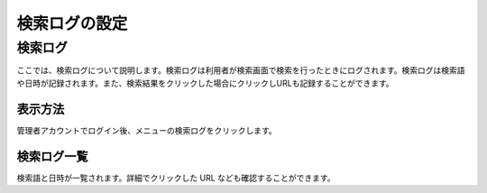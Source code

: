 ==============
検索ログの設定
==============

検索ログ
========

ここでは、検索ログについて説明します。検索ログは利用者が検索画面で検索を行ったときにログされます。検索ログは検索語や日時が記録されます。また、検索結果をクリックした場合にクリックしURLも記録することができます。

表示方法
--------

管理者アカウントでログイン後、メニューの検索ログをクリックします。

|image0|

検索ログ一覧
------------

検索語と日時が一覧されます。詳細でクリックした URL
なども確認することができます。

.. |image0| image:: /images/ja/4.0/searchLog-1.png
